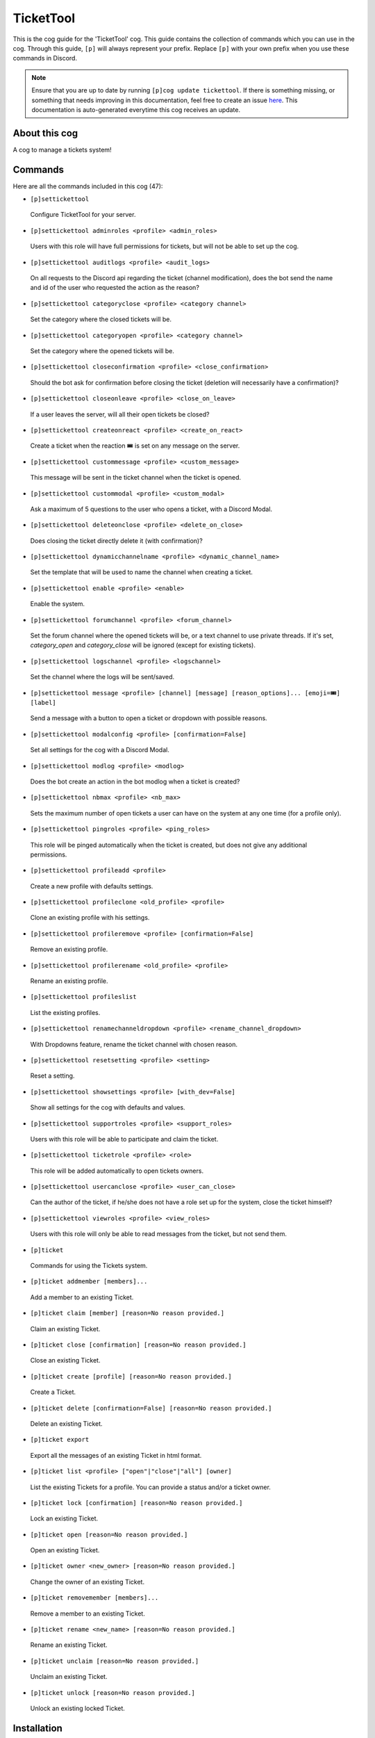 .. _tickettool:
==========
TicketTool
==========

This is the cog guide for the 'TicketTool' cog. This guide contains the collection of commands which you can use in the cog.
Through this guide, ``[p]`` will always represent your prefix. Replace ``[p]`` with your own prefix when you use these commands in Discord.

.. note::

    Ensure that you are up to date by running ``[p]cog update tickettool``.
    If there is something missing, or something that needs improving in this documentation, feel free to create an issue `here <https://github.com/AAA3A-AAA3A/AAA3A-cogs/issues>`_.
    This documentation is auto-generated everytime this cog receives an update.

--------------
About this cog
--------------

A cog to manage a tickets system!

--------
Commands
--------

Here are all the commands included in this cog (47):

* ``[p]settickettool``
 Configure TicketTool for your server.

* ``[p]settickettool adminroles <profile> <admin_roles>``
 Users with this role will have full permissions for tickets, but will not be able to set up the cog.

* ``[p]settickettool auditlogs <profile> <audit_logs>``
 On all requests to the Discord api regarding the ticket (channel modification), does the bot send the name and id of the user who requested the action as the reason?

* ``[p]settickettool categoryclose <profile> <category channel>``
 Set the category where the closed tickets will be.

* ``[p]settickettool categoryopen <profile> <category channel>``
 Set the category where the opened tickets will be.

* ``[p]settickettool closeconfirmation <profile> <close_confirmation>``
 Should the bot ask for confirmation before closing the ticket (deletion will necessarily have a confirmation)?

* ``[p]settickettool closeonleave <profile> <close_on_leave>``
 If a user leaves the server, will all their open tickets be closed?

* ``[p]settickettool createonreact <profile> <create_on_react>``
 Create a ticket when the reaction 🎟️ is set on any message on the server.

* ``[p]settickettool custommessage <profile> <custom_message>``
 This message will be sent in the ticket channel when the ticket is opened.

* ``[p]settickettool custommodal <profile> <custom_modal>``
 Ask a maximum of 5 questions to the user who opens a ticket, with a Discord Modal.

* ``[p]settickettool deleteonclose <profile> <delete_on_close>``
 Does closing the ticket directly delete it (with confirmation)?

* ``[p]settickettool dynamicchannelname <profile> <dynamic_channel_name>``
 Set the template that will be used to name the channel when creating a ticket.

* ``[p]settickettool enable <profile> <enable>``
 Enable the system.

* ``[p]settickettool forumchannel <profile> <forum_channel>``
 Set the forum channel where the opened tickets will be, or a text channel to use private threads. If it's set, `category_open` and `category_close` will be ignored (except for existing tickets).

* ``[p]settickettool logschannel <profile> <logschannel>``
 Set the channel where the logs will be sent/saved.

* ``[p]settickettool message <profile> [channel] [message] [reason_options]... [emoji=🎟️] [label]``
 Send a message with a button to open a ticket or dropdown with possible reasons.

* ``[p]settickettool modalconfig <profile> [confirmation=False]``
 Set all settings for the cog with a Discord Modal.

* ``[p]settickettool modlog <profile> <modlog>``
 Does the bot create an action in the bot modlog when a ticket is created?

* ``[p]settickettool nbmax <profile> <nb_max>``
 Sets the maximum number of open tickets a user can have on the system at any one time (for a profile only).

* ``[p]settickettool pingroles <profile> <ping_roles>``
 This role will be pinged automatically when the ticket is created, but does not give any additional permissions.

* ``[p]settickettool profileadd <profile>``
 Create a new profile with defaults settings.

* ``[p]settickettool profileclone <old_profile> <profile>``
 Clone an existing profile with his settings.

* ``[p]settickettool profileremove <profile> [confirmation=False]``
 Remove an existing profile.

* ``[p]settickettool profilerename <old_profile> <profile>``
 Rename an existing profile.

* ``[p]settickettool profileslist``
 List the existing profiles.

* ``[p]settickettool renamechanneldropdown <profile> <rename_channel_dropdown>``
 With Dropdowns feature, rename the ticket channel with chosen reason.

* ``[p]settickettool resetsetting <profile> <setting>``
 Reset a setting.

* ``[p]settickettool showsettings <profile> [with_dev=False]``
 Show all settings for the cog with defaults and values.

* ``[p]settickettool supportroles <profile> <support_roles>``
 Users with this role will be able to participate and claim the ticket.

* ``[p]settickettool ticketrole <profile> <role>``
 This role will be added automatically to open tickets owners.

* ``[p]settickettool usercanclose <profile> <user_can_close>``
 Can the author of the ticket, if he/she does not have a role set up for the system, close the ticket himself?

* ``[p]settickettool viewroles <profile> <view_roles>``
 Users with this role will only be able to read messages from the ticket, but not send them.

* ``[p]ticket``
 Commands for using the Tickets system.

* ``[p]ticket addmember [members]...``
 Add a member to an existing Ticket.

* ``[p]ticket claim [member] [reason=No reason provided.]``
 Claim an existing Ticket.

* ``[p]ticket close [confirmation] [reason=No reason provided.]``
 Close an existing Ticket.

* ``[p]ticket create [profile] [reason=No reason provided.]``
 Create a Ticket.

* ``[p]ticket delete [confirmation=False] [reason=No reason provided.]``
 Delete an existing Ticket.

* ``[p]ticket export``
 Export all the messages of an existing Ticket in html format.

* ``[p]ticket list <profile> ["open"|"close"|"all"] [owner]``
 List the existing Tickets for a profile. You can provide a status and/or a ticket owner.

* ``[p]ticket lock [confirmation] [reason=No reason provided.]``
 Lock an existing Ticket.

* ``[p]ticket open [reason=No reason provided.]``
 Open an existing Ticket.

* ``[p]ticket owner <new_owner> [reason=No reason provided.]``
 Change the owner of an existing Ticket.

* ``[p]ticket removemember [members]...``
 Remove a member to an existing Ticket.

* ``[p]ticket rename <new_name> [reason=No reason provided.]``
 Rename an existing Ticket.

* ``[p]ticket unclaim [reason=No reason provided.]``
 Unclaim an existing Ticket.

* ``[p]ticket unlock [reason=No reason provided.]``
 Unlock an existing locked Ticket.

------------
Installation
------------

If you haven't added my repo before, lets add it first. We'll call it
"AAA3A-cogs" here.

.. code-block:: ini

    [p]repo add AAA3A-cogs https://github.com/AAA3A-AAA3A/AAA3A-cogs

Now, we can install TicketTool.

.. code-block:: ini

    [p]cog install AAA3A-cogs tickettool

Once it's installed, it is not loaded by default. Load it by running the following command:

.. code-block:: ini

    [p]load tickettool

---------------
Further Support
---------------

Check out my docs `here <https://aaa3a-cogs.readthedocs.io/en/latest/>`_.
Mention me in the #support_other-cogs in the `cog support server <https://discord.gg/GET4DVk>`_ if you need any help.
Additionally, feel free to open an issue or pull request to this repo.

------
Credit
------

Thanks to Kreusada for the Python code to automatically generate this documentation!
